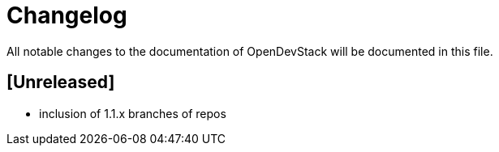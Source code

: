 # Changelog

All notable changes to the documentation of OpenDevStack will be documented in this file.

## [Unreleased]

* inclusion of 1.1.x branches of repos





